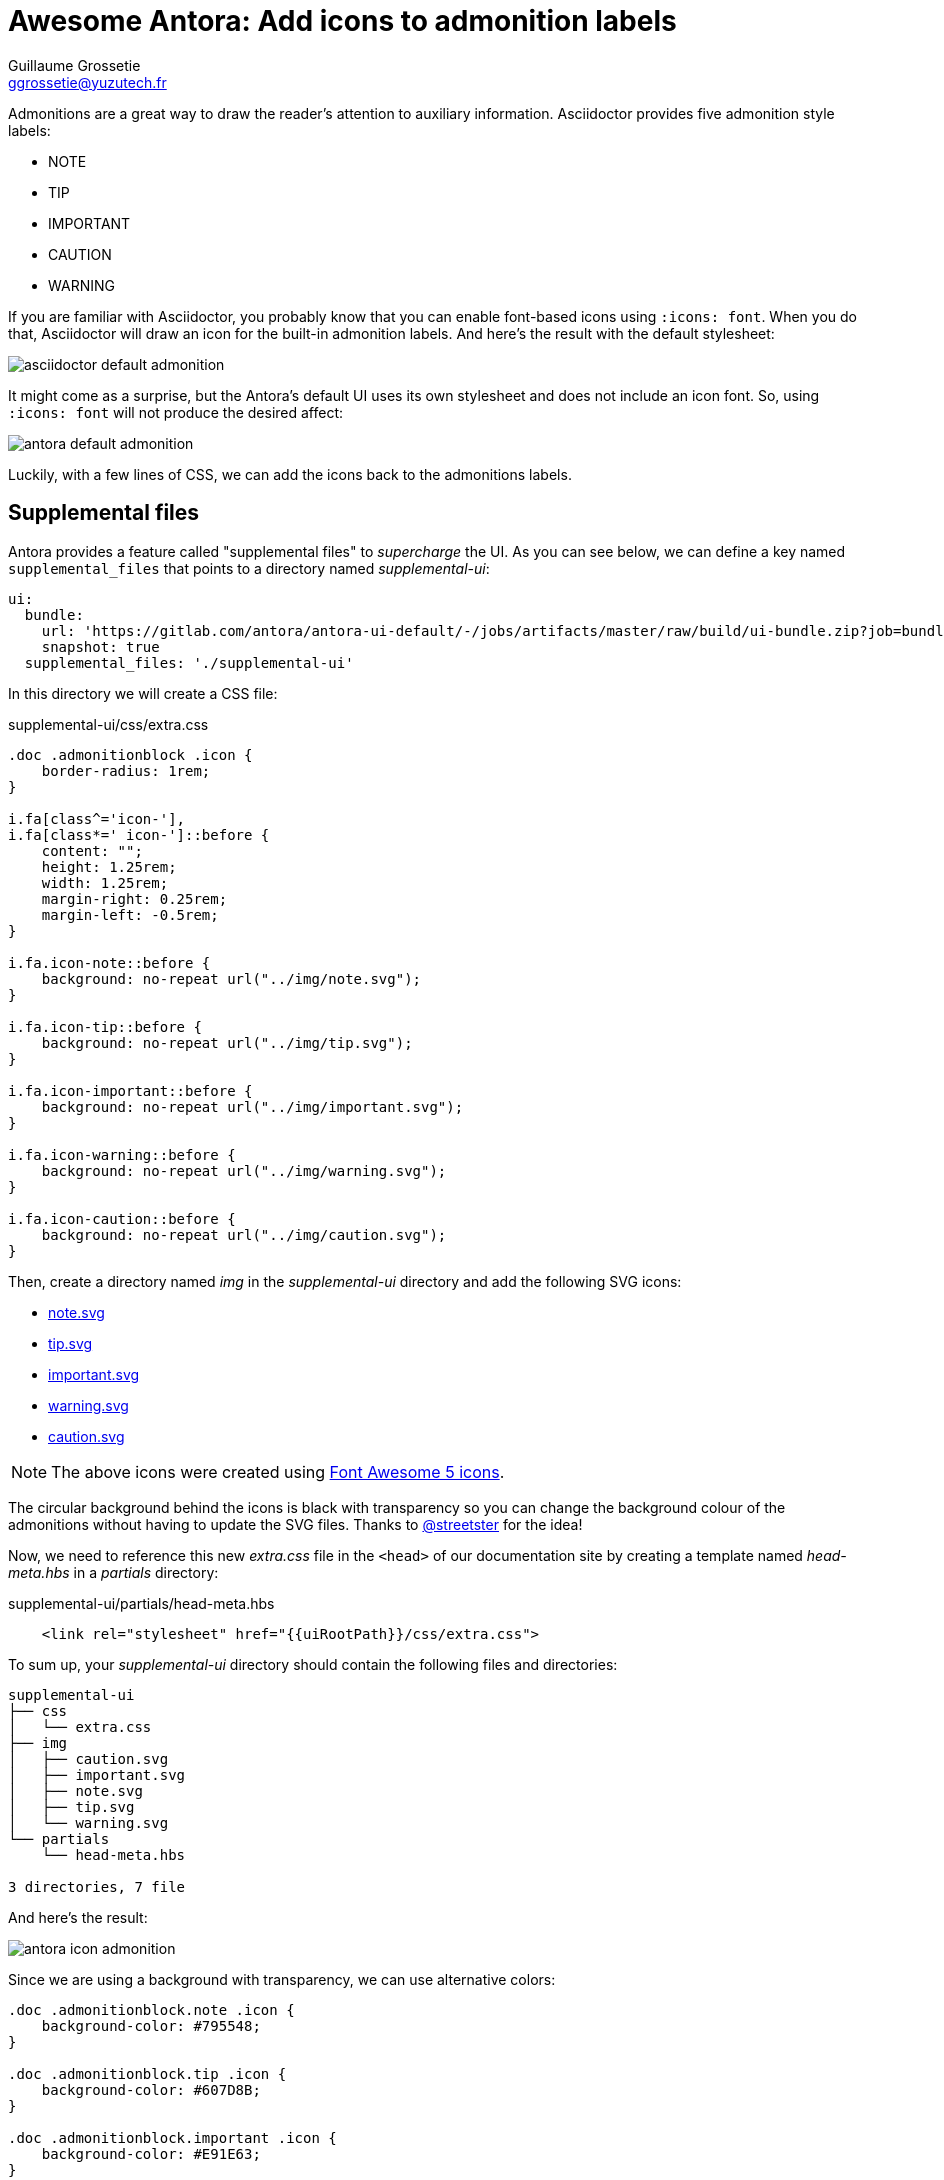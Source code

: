 = Awesome Antora: Add icons to admonition labels
Guillaume Grossetie <ggrossetie@yuzutech.fr>
:page-revdate: 2019-03-05 11:25
:page-author: Guillaume Grossetie
:description: You are using Antora's default UI and you want to add icons next to the admonition labels, look no further!
:page-tags: Antora, Font Awesome
:page-image: come.jpeg
:page-color-primary: #8BB3B2
:page-color-secondary: #C68B45
:uri-fa-icons: https://fontawesome.com/icons

Admonitions are a great way to draw the reader's attention to auxiliary information.
Asciidoctor provides five admonition style labels:

- NOTE
- TIP
- IMPORTANT
- CAUTION
- WARNING

If you are familiar with Asciidoctor, you probably know that you can enable font-based icons using `:icons: font`.
When you do that, Asciidoctor will draw an icon for the built-in admonition labels.
And here's the result with the default stylesheet:

image::asciidoctor-default-admonition.png[align="center"]

It might come as a surprise, but the Antora's default UI uses its own stylesheet and does not include an icon font.
So, using `:icons: font` will not produce the desired affect:

image::antora-default-admonition.png[align="center"]

Luckily, with a few lines of CSS, we can add the icons back to the admonitions labels.

== Supplemental files

Antora provides a feature called "supplemental files" to _supercharge_ the UI.
As you can see below, we can define a key named `supplemental_files` that points to a directory named [.path]_supplemental-ui_:

```yml
ui:
  bundle:
    url: 'https://gitlab.com/antora/antora-ui-default/-/jobs/artifacts/master/raw/build/ui-bundle.zip?job=bundle-stable'
    snapshot: true
  supplemental_files: './supplemental-ui'
```

In this directory we will create a CSS file:

.supplemental-ui/css/extra.css
```css
.doc .admonitionblock .icon {
    border-radius: 1rem;
}

i.fa[class^='icon-'],
i.fa[class*=' icon-']::before {
    content: "";
    height: 1.25rem;
    width: 1.25rem;
    margin-right: 0.25rem;
    margin-left: -0.5rem;
}

i.fa.icon-note::before {
    background: no-repeat url("../img/note.svg");
}

i.fa.icon-tip::before {
    background: no-repeat url("../img/tip.svg");
}

i.fa.icon-important::before {
    background: no-repeat url("../img/important.svg");
}

i.fa.icon-warning::before {
    background: no-repeat url("../img/warning.svg");
}

i.fa.icon-caution::before {
    background: no-repeat url("../img/caution.svg");
}
```

Then, create a directory named [.path]_img_ in the [.path]_supplemental-ui_ directory and add the following SVG icons:

- link:{attachmentsdir}/note.svg[note.svg^]
- link:{attachmentsdir}/tip.svg[tip.svg^]
- link:{attachmentsdir}/important.svg[important.svg^]
- link:{attachmentsdir}/warning.svg[warning.svg^]
- link:{attachmentsdir}/caution.svg[caution.svg^]

NOTE: The above icons were created using {uri-fa-icons}[Font Awesome 5 icons].

The circular background behind the icons is black with transparency so you can change the background colour of the admonitions without having to update the SVG files.
Thanks to https://github.com/streetster[@streetster] for the idea!

Now, we need to reference this new [.path]_extra.css_ file in the `<head>` of our documentation site by creating a template named [.path]_head-meta.hbs_ in a [.path]_partials_ directory:

.supplemental-ui/partials/head-meta.hbs
```html
    <link rel="stylesheet" href="{{uiRootPath}}/css/extra.css">
```

To sum up, your [.path]_supplemental-ui_ directory should contain the following files and directories:

```tree
supplemental-ui
├── css
│   └── extra.css
├── img
│   ├── caution.svg
│   ├── important.svg
│   ├── note.svg
│   ├── tip.svg
│   └── warning.svg
└── partials
    └── head-meta.hbs

3 directories, 7 file
```

And here's the result:

image::antora-icon-admonition.png[align="center"]

Since we are using a background with transparency, we can use alternative colors:

```css
.doc .admonitionblock.note .icon {
    background-color: #795548;
}

.doc .admonitionblock.tip .icon {
    background-color: #607D8B;
}

.doc .admonitionblock.important .icon {
    background-color: #E91E63;
}

.doc .admonitionblock.warning .icon {
    background-color: #FF7043;
}

.doc .admonitionblock.caution .icon {
    background-color: #673AB7;
}
```

And here's the result:

image::antora-alternative-admonition-colors.png[align="center"]

Here, we've demonstrated how to add icons next to the admonition labels but you can virtually *override the style of any elements* by adding CSS rules 🎨
